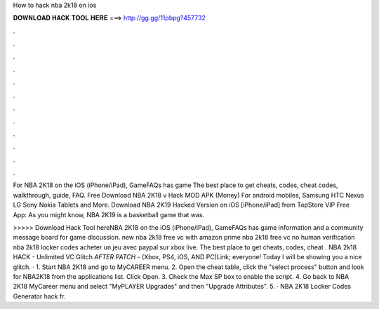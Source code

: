 How to hack nba 2k18 on ios



𝐃𝐎𝐖𝐍𝐋𝐎𝐀𝐃 𝐇𝐀𝐂𝐊 𝐓𝐎𝐎𝐋 𝐇𝐄𝐑𝐄 ===> http://gg.gg/11pbpg?457732



.



.



.



.



.



.



.



.



.



.



.



.

For NBA 2K18 on the iOS (iPhone/iPad), GameFAQs has game The best place to get cheats, codes, cheat codes, walkthrough, guide, FAQ. Free Download NBA 2K18 v Hack MOD APK (Money) For android mobiles, Samsung HTC Nexus LG Sony Nokia Tablets and More. Download NBA 2K19 Hacked Version on iOS [iPhone/iPad] from TopStore VIP Free App: As you might know, NBA 2K19 is a basketball game that was.

>>>>> Download Hack Tool hereNBA 2K18 on the iOS (iPhone/iPad), GameFAQs has game information and a community message board for game discussion. new nba 2k18 free vc with amazon prime nba 2k18 free vc no human verification nba 2k18 locker codes acheter un jeu avec paypal sur xbox live. The best place to get cheats, codes, cheat . NBA 2k18 HACK - Unlimited VC Glitch *AFTER PATCH* - (Xbox, PS4, iOS, AND PC)Link;  everyone! Today I will be showing you a nice glitch. · 1. Start NBA 2K18 and go to MyCAREER menu. 2. Open the cheat table, click the "select process" button and look for NBA2K18 from the applications list. Click Open. 3. Check the Max SP box to enable the script. 4. Go back to NBA 2K18 MyCareer menu and select "MyPLAYER Upgrades" and then "Upgrade Attributes". 5. · NBA 2K18 Locker Codes Generator hack fr.
